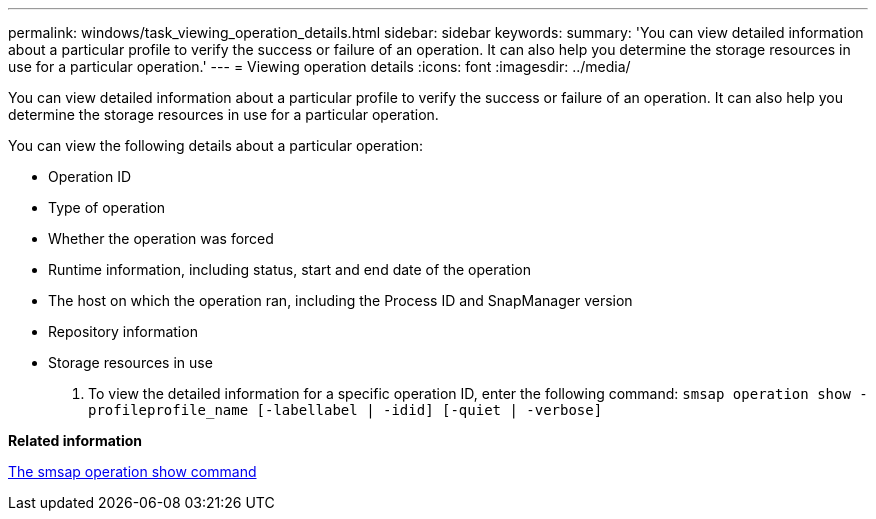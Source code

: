 ---
permalink: windows/task_viewing_operation_details.html
sidebar: sidebar
keywords: 
summary: 'You can view detailed information about a particular profile to verify the success or failure of an operation. It can also help you determine the storage resources in use for a particular operation.'
---
= Viewing operation details
:icons: font
:imagesdir: ../media/

[.lead]
You can view detailed information about a particular profile to verify the success or failure of an operation. It can also help you determine the storage resources in use for a particular operation.

You can view the following details about a particular operation:

* Operation ID
* Type of operation
* Whether the operation was forced
* Runtime information, including status, start and end date of the operation
* The host on which the operation ran, including the Process ID and SnapManager version
* Repository information
* Storage resources in use

. To view the detailed information for a specific operation ID, enter the following command: `smsap operation show -profileprofile_name [-labellabel | -idid] [-quiet | -verbose]`

*Related information*

xref:reference_the_smosmsap_operation_show_command.adoc[The smsap operation show command]
